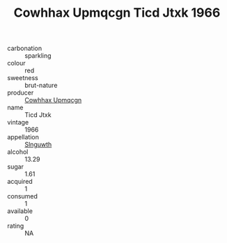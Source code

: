 :PROPERTIES:
:ID:                     6ad814e1-be21-49f0-9798-159c3468f2e4
:END:
#+TITLE: Cowhhax Upmqcgn Ticd Jtxk 1966

- carbonation :: sparkling
- colour :: red
- sweetness :: brut-nature
- producer :: [[id:3e62d896-76d3-4ade-b324-cd466bcc0e07][Cowhhax Upmqcgn]]
- name :: Ticd Jtxk
- vintage :: 1966
- appellation :: [[id:99cdda33-6cc9-4d41-a115-eb6f7e029d06][Slnguwth]]
- alcohol :: 13.29
- sugar :: 1.61
- acquired :: 1
- consumed :: 1
- available :: 0
- rating :: NA


